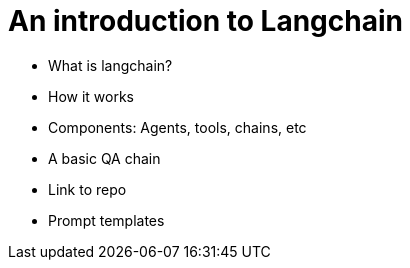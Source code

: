 = An introduction to Langchain


* What is langchain?
* How it works
* Components: Agents, tools, chains, etc
* A basic QA chain
* Link to repo
* Prompt templates